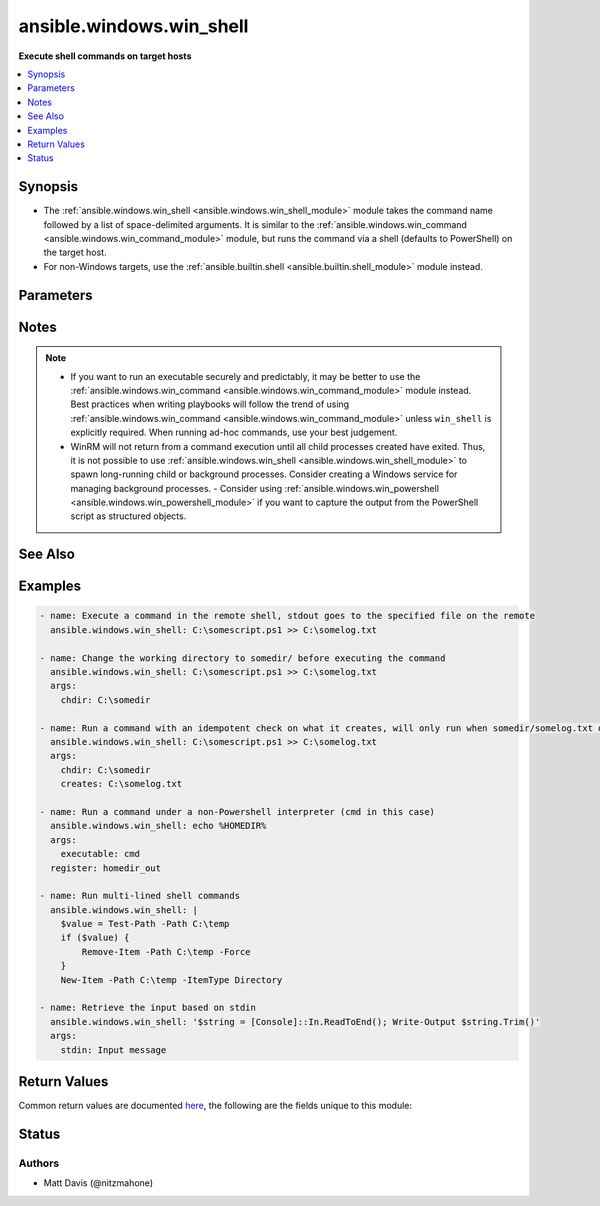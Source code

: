 .. _ansible.windows.win_shell_module:


*************************
ansible.windows.win_shell
*************************

**Execute shell commands on target hosts**



.. contents::
   :local:
   :depth: 1


Synopsis
--------
- The :ref:`ansible.windows.win_shell <ansible.windows.win_shell_module>` module takes the command name followed by a list of space-delimited arguments. It is similar to the :ref:`ansible.windows.win_command <ansible.windows.win_command_module>` module, but runs the command via a shell (defaults to PowerShell) on the target host.
- For non-Windows targets, use the :ref:`ansible.builtin.shell <ansible.builtin.shell_module>` module instead.




Parameters
----------

.. raw:: html

    <table  border=0 cellpadding=0 class="documentation-table">
        <tr>
            <th colspan="1">Parameter</th>
            <th>Choices/<font color="blue">Defaults</font></th>
            <th width="100%">Comments</th>
        </tr>
            <tr>
                <td colspan="1">
                    <div class="ansibleOptionAnchor" id="parameter-"></div>
                    <b>chdir</b>
                    <a class="ansibleOptionLink" href="#parameter-" title="Permalink to this option"></a>
                    <div style="font-size: small">
                        <span style="color: purple">path</span>
                    </div>
                </td>
                <td>
                </td>
                <td>
                        <div>Set the specified path as the current working directory before executing a command</div>
                </td>
            </tr>
            <tr>
                <td colspan="1">
                    <div class="ansibleOptionAnchor" id="parameter-"></div>
                    <b>creates</b>
                    <a class="ansibleOptionLink" href="#parameter-" title="Permalink to this option"></a>
                    <div style="font-size: small">
                        <span style="color: purple">path</span>
                    </div>
                </td>
                <td>
                </td>
                <td>
                        <div>A path or path filter pattern; when the referenced path exists on the target host, the task will be skipped.</div>
                </td>
            </tr>
            <tr>
                <td colspan="1">
                    <div class="ansibleOptionAnchor" id="parameter-"></div>
                    <b>executable</b>
                    <a class="ansibleOptionLink" href="#parameter-" title="Permalink to this option"></a>
                    <div style="font-size: small">
                        <span style="color: purple">path</span>
                    </div>
                </td>
                <td>
                </td>
                <td>
                        <div>Change the shell used to execute the command (eg, <code>cmd</code>).</div>
                        <div>The target shell must accept a <code>/c</code> parameter followed by the raw command line to be executed.</div>
                </td>
            </tr>
            <tr>
                <td colspan="1">
                    <div class="ansibleOptionAnchor" id="parameter-"></div>
                    <b>free_form</b>
                    <a class="ansibleOptionLink" href="#parameter-" title="Permalink to this option"></a>
                    <div style="font-size: small">
                        <span style="color: purple">string</span>
                         / <span style="color: red">required</span>
                    </div>
                </td>
                <td>
                </td>
                <td>
                        <div>The <span class='module'>ansible.windows.win_shell</span> module takes a free form command to run.</div>
                        <div>There is no parameter actually named &#x27;free form&#x27;. See the examples!</div>
                </td>
            </tr>
            <tr>
                <td colspan="1">
                    <div class="ansibleOptionAnchor" id="parameter-"></div>
                    <b>no_profile</b>
                    <a class="ansibleOptionLink" href="#parameter-" title="Permalink to this option"></a>
                    <div style="font-size: small">
                        <span style="color: purple">boolean</span>
                    </div>
                </td>
                <td>
                        <ul style="margin: 0; padding: 0"><b>Choices:</b>
                                    <li><div style="color: blue"><b>no</b>&nbsp;&larr;</div></li>
                                    <li>yes</li>
                        </ul>
                </td>
                <td>
                        <div>Do not load the user profile before running a command. This is only valid when using PowerShell as the executable.</div>
                </td>
            </tr>
            <tr>
                <td colspan="1">
                    <div class="ansibleOptionAnchor" id="parameter-"></div>
                    <b>output_encoding_override</b>
                    <a class="ansibleOptionLink" href="#parameter-" title="Permalink to this option"></a>
                    <div style="font-size: small">
                        <span style="color: purple">string</span>
                    </div>
                </td>
                <td>
                </td>
                <td>
                        <div>This option overrides the encoding of stdout/stderr output.</div>
                        <div>You can use this option when you need to run a command which ignore the console&#x27;s codepage.</div>
                        <div>You should only need to use this option in very rare circumstances.</div>
                        <div>This value can be any valid encoding <code>Name</code> based on the output of <code>[System.Text.Encoding]::GetEncodings(</code>). See <a href='https://docs.microsoft.com/dotnet/api/system.text.encoding.getencodings'>https://docs.microsoft.com/dotnet/api/system.text.encoding.getencodings</a>.</div>
                </td>
            </tr>
            <tr>
                <td colspan="1">
                    <div class="ansibleOptionAnchor" id="parameter-"></div>
                    <b>removes</b>
                    <a class="ansibleOptionLink" href="#parameter-" title="Permalink to this option"></a>
                    <div style="font-size: small">
                        <span style="color: purple">path</span>
                    </div>
                </td>
                <td>
                </td>
                <td>
                        <div>A path or path filter pattern; when the referenced path <b>does not</b> exist on the target host, the task will be skipped.</div>
                </td>
            </tr>
            <tr>
                <td colspan="1">
                    <div class="ansibleOptionAnchor" id="parameter-"></div>
                    <b>stdin</b>
                    <a class="ansibleOptionLink" href="#parameter-" title="Permalink to this option"></a>
                    <div style="font-size: small">
                        <span style="color: purple">string</span>
                    </div>
                </td>
                <td>
                </td>
                <td>
                        <div>Set the stdin of the command directly to the specified value.</div>
                </td>
            </tr>
    </table>
    <br/>


Notes
-----

.. note::
   - If you want to run an executable securely and predictably, it may be better to use the :ref:`ansible.windows.win_command <ansible.windows.win_command_module>` module instead. Best practices when writing playbooks will follow the trend of using :ref:`ansible.windows.win_command <ansible.windows.win_command_module>` unless ``win_shell`` is explicitly required. When running ad-hoc commands, use your best judgement.
   - WinRM will not return from a command execution until all child processes created have exited. Thus, it is not possible to use :ref:`ansible.windows.win_shell <ansible.windows.win_shell_module>` to spawn long-running child or background processes. Consider creating a Windows service for managing background processes. - Consider using :ref:`ansible.windows.win_powershell <ansible.windows.win_powershell_module>` if you want to capture the output from the PowerShell script as structured objects.


See Also
--------

.. seealso::

   :ref:`community.windows.psexec_module`
      The official documentation on the **community.windows.psexec** module.
   :ref:`ansible.builtin.raw_module`
      The official documentation on the **ansible.builtin.raw** module.
   :ref:`ansible.builtin.script_module`
      The official documentation on the **ansible.builtin.script** module.
   :ref:`ansible.builtin.shell_module`
      The official documentation on the **ansible.builtin.shell** module.
   :ref:`ansible.windows.win_command_module`
      The official documentation on the **ansible.windows.win_command** module.
   :ref:`ansible.windows.win_powershell_module`
      The official documentation on the **ansible.windows.win_powershell** module.
   :ref:`community.windows.win_psexec_module`
      The official documentation on the **community.windows.win_psexec** module.


Examples
--------

.. code-block:: yaml

    - name: Execute a command in the remote shell, stdout goes to the specified file on the remote
      ansible.windows.win_shell: C:\somescript.ps1 >> C:\somelog.txt

    - name: Change the working directory to somedir/ before executing the command
      ansible.windows.win_shell: C:\somescript.ps1 >> C:\somelog.txt
      args:
        chdir: C:\somedir

    - name: Run a command with an idempotent check on what it creates, will only run when somedir/somelog.txt does not exist
      ansible.windows.win_shell: C:\somescript.ps1 >> C:\somelog.txt
      args:
        chdir: C:\somedir
        creates: C:\somelog.txt

    - name: Run a command under a non-Powershell interpreter (cmd in this case)
      ansible.windows.win_shell: echo %HOMEDIR%
      args:
        executable: cmd
      register: homedir_out

    - name: Run multi-lined shell commands
      ansible.windows.win_shell: |
        $value = Test-Path -Path C:\temp
        if ($value) {
            Remove-Item -Path C:\temp -Force
        }
        New-Item -Path C:\temp -ItemType Directory

    - name: Retrieve the input based on stdin
      ansible.windows.win_shell: '$string = [Console]::In.ReadToEnd(); Write-Output $string.Trim()'
      args:
        stdin: Input message



Return Values
-------------
Common return values are documented `here <https://docs.ansible.com/ansible/latest/reference_appendices/common_return_values.html#common-return-values>`_, the following are the fields unique to this module:

.. raw:: html

    <table border=0 cellpadding=0 class="documentation-table">
        <tr>
            <th colspan="1">Key</th>
            <th>Returned</th>
            <th width="100%">Description</th>
        </tr>
            <tr>
                <td colspan="1">
                    <div class="ansibleOptionAnchor" id="return-"></div>
                    <b>cmd</b>
                    <a class="ansibleOptionLink" href="#return-" title="Permalink to this return value"></a>
                    <div style="font-size: small">
                      <span style="color: purple">string</span>
                    </div>
                </td>
                <td>always</td>
                <td>
                            <div>The command executed by the task.</div>
                    <br/>
                        <div style="font-size: smaller"><b>Sample:</b></div>
                        <div style="font-size: smaller; color: blue; word-wrap: break-word; word-break: break-all;">rabbitmqctl join_cluster rabbit@main</div>
                </td>
            </tr>
            <tr>
                <td colspan="1">
                    <div class="ansibleOptionAnchor" id="return-"></div>
                    <b>delta</b>
                    <a class="ansibleOptionLink" href="#return-" title="Permalink to this return value"></a>
                    <div style="font-size: small">
                      <span style="color: purple">string</span>
                    </div>
                </td>
                <td>always</td>
                <td>
                            <div>The command execution delta time.</div>
                    <br/>
                        <div style="font-size: smaller"><b>Sample:</b></div>
                        <div style="font-size: smaller; color: blue; word-wrap: break-word; word-break: break-all;">0:00:00.325771</div>
                </td>
            </tr>
            <tr>
                <td colspan="1">
                    <div class="ansibleOptionAnchor" id="return-"></div>
                    <b>end</b>
                    <a class="ansibleOptionLink" href="#return-" title="Permalink to this return value"></a>
                    <div style="font-size: small">
                      <span style="color: purple">string</span>
                    </div>
                </td>
                <td>always</td>
                <td>
                            <div>The command execution end time.</div>
                    <br/>
                        <div style="font-size: smaller"><b>Sample:</b></div>
                        <div style="font-size: smaller; color: blue; word-wrap: break-word; word-break: break-all;">2016-02-25 09:18:26.755339</div>
                </td>
            </tr>
            <tr>
                <td colspan="1">
                    <div class="ansibleOptionAnchor" id="return-"></div>
                    <b>msg</b>
                    <a class="ansibleOptionLink" href="#return-" title="Permalink to this return value"></a>
                    <div style="font-size: small">
                      <span style="color: purple">boolean</span>
                    </div>
                </td>
                <td>always</td>
                <td>
                            <div>Changed.</div>
                    <br/>
                        <div style="font-size: smaller"><b>Sample:</b></div>
                        <div style="font-size: smaller; color: blue; word-wrap: break-word; word-break: break-all;">True</div>
                </td>
            </tr>
            <tr>
                <td colspan="1">
                    <div class="ansibleOptionAnchor" id="return-"></div>
                    <b>rc</b>
                    <a class="ansibleOptionLink" href="#return-" title="Permalink to this return value"></a>
                    <div style="font-size: small">
                      <span style="color: purple">integer</span>
                    </div>
                </td>
                <td>always</td>
                <td>
                            <div>The command return code (0 means success).</div>
                    <br/>
                </td>
            </tr>
            <tr>
                <td colspan="1">
                    <div class="ansibleOptionAnchor" id="return-"></div>
                    <b>start</b>
                    <a class="ansibleOptionLink" href="#return-" title="Permalink to this return value"></a>
                    <div style="font-size: small">
                      <span style="color: purple">string</span>
                    </div>
                </td>
                <td>always</td>
                <td>
                            <div>The command execution start time.</div>
                    <br/>
                        <div style="font-size: smaller"><b>Sample:</b></div>
                        <div style="font-size: smaller; color: blue; word-wrap: break-word; word-break: break-all;">2016-02-25 09:18:26.429568</div>
                </td>
            </tr>
            <tr>
                <td colspan="1">
                    <div class="ansibleOptionAnchor" id="return-"></div>
                    <b>stderr</b>
                    <a class="ansibleOptionLink" href="#return-" title="Permalink to this return value"></a>
                    <div style="font-size: small">
                      <span style="color: purple">string</span>
                    </div>
                </td>
                <td>always</td>
                <td>
                            <div>The command standard error.</div>
                    <br/>
                        <div style="font-size: smaller"><b>Sample:</b></div>
                        <div style="font-size: smaller; color: blue; word-wrap: break-word; word-break: break-all;">ls: cannot access foo: No such file or directory</div>
                </td>
            </tr>
            <tr>
                <td colspan="1">
                    <div class="ansibleOptionAnchor" id="return-"></div>
                    <b>stdout</b>
                    <a class="ansibleOptionLink" href="#return-" title="Permalink to this return value"></a>
                    <div style="font-size: small">
                      <span style="color: purple">string</span>
                    </div>
                </td>
                <td>always</td>
                <td>
                            <div>The command standard output.</div>
                    <br/>
                        <div style="font-size: smaller"><b>Sample:</b></div>
                        <div style="font-size: smaller; color: blue; word-wrap: break-word; word-break: break-all;">Clustering node rabbit@slave1 with rabbit@main ...</div>
                </td>
            </tr>
            <tr>
                <td colspan="1">
                    <div class="ansibleOptionAnchor" id="return-"></div>
                    <b>stdout_lines</b>
                    <a class="ansibleOptionLink" href="#return-" title="Permalink to this return value"></a>
                    <div style="font-size: small">
                      <span style="color: purple">list</span>
                    </div>
                </td>
                <td>always</td>
                <td>
                            <div>The command standard output split in lines.</div>
                    <br/>
                        <div style="font-size: smaller"><b>Sample:</b></div>
                        <div style="font-size: smaller; color: blue; word-wrap: break-word; word-break: break-all;">[&quot;u&#x27;Clustering node rabbit@slave1 with rabbit@main ...&#x27;&quot;]</div>
                </td>
            </tr>
    </table>
    <br/><br/>


Status
------


Authors
~~~~~~~

- Matt Davis (@nitzmahone)
